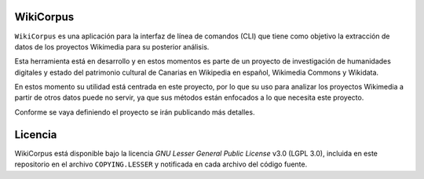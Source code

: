 WikiCorpus
=============

``WikiCorpus`` es una aplicación para la interfaz de línea de comandos (CLI) que tiene como objetivo la extracción de datos de los proyectos Wikimedia para su posterior análisis.

Esta herramienta está en desarrollo y en estos momentos es parte de un proyecto de investigación de humanidades digitales y estado del patrimonio cultural de Canarias en Wikipedia en español, Wikimedia Commons y Wikidata.

En estos momento su utilidad está centrada en este proyecto, por lo que su uso para analizar los proyectos Wikimedia a partir de otros datos puede no servir, ya que sus métodos están enfocados a lo que necesita este proyecto.

Conforme se vaya definiendo el proyecto se irán publicando más detalles.

Licencia
============

WikiCorpus está disponible bajo la licencia *GNU Lesser General Public License* v3.0 (LGPL 3.0), incluida en este repositorio en el archivo ``COPYING.LESSER`` y notificada en cada archivo del código fuente.
